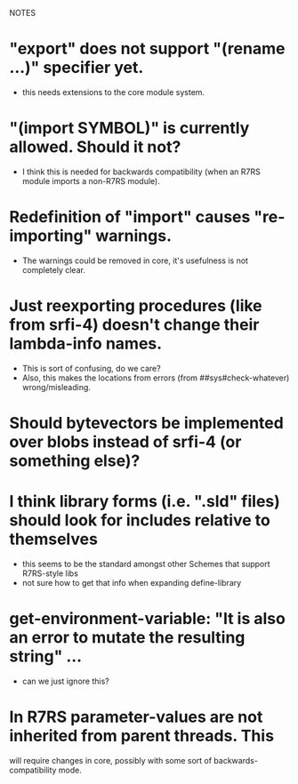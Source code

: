 NOTES

* "export" does not support "(rename ...)" specifier yet.
  - this needs extensions to the core module system.

* "(import SYMBOL)" is currently allowed. Should it not?
  - I think this is needed for backwards compatibility (when an R7RS module imports a non-R7RS module).

* Redefinition of "import" causes "re-importing" warnings.
  - The warnings could be removed in core, it's usefulness is not completely clear.

* Just reexporting procedures (like from srfi-4) doesn't change their lambda-info names.
  - This is sort of confusing, do we care?
  - Also, this makes the locations from errors (from ##sys#check-whatever) wrong/misleading.

* Should bytevectors be implemented over blobs instead of srfi-4 (or something else)?

* I think library forms (i.e. ".sld" files) should look for includes relative to themselves
  - this seems to be the standard amongst other Schemes that support R7RS-style libs
  - not sure how to get that info when expanding define-library

* get-environment-variable: "It is also an error to mutate the resulting string" ...
  - can we just ignore this?

* In R7RS parameter-values are not inherited from parent threads. This
  will require changes in core, possibly with some sort of backwards-compatibility mode.

